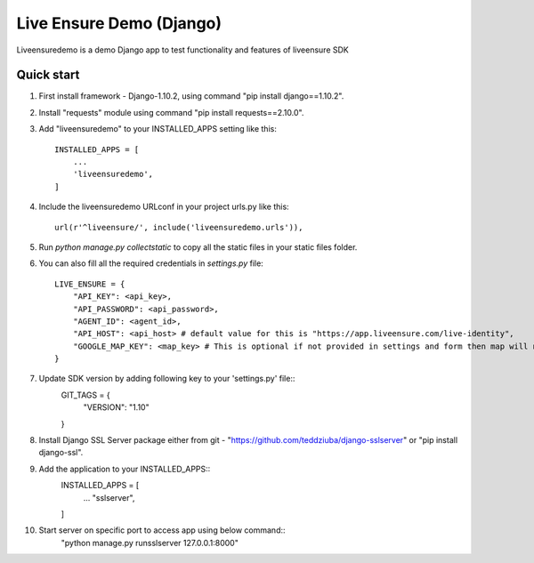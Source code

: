 =====
Live Ensure Demo (Django)
=====

Liveensuredemo is a demo Django app to test functionality and features of liveensure SDK


Quick start
-----------

1. First install framework - Django-1.10.2, using command "pip install django==1.10.2".

2. Install "requests" module using command "pip install requests==2.10.0". 

3. Add "liveensuredemo" to your INSTALLED_APPS setting like this::

    INSTALLED_APPS = [
        ...
        'liveensuredemo',
    ]

4. Include the liveensuredemo URLconf in your project urls.py like this::

    url(r'^liveensure/', include('liveensuredemo.urls')),

5. Run `python manage.py collectstatic` to copy all the static files in your static files folder.

6. You can also fill all the required credentials in `settings.py` file::
	
	LIVE_ENSURE = {
	    "API_KEY": <api_key>,
	    "API_PASSWORD": <api_password>,
	    "AGENT_ID": <agent_id>,
	    "API_HOST": <api_host> # default value for this is "https://app.liveensure.com/live-identity",
            "GOOGLE_MAP_KEY": <map_key> # This is optional if not provided in settings and form then map will not work on location authentication demo
	}

7. Update SDK version by adding following key to your 'settings.py' file::
	GIT_TAGS = {
    		"VERSION": "1.10"
	}

8. Install Django SSL Server package either from git - "https://github.com/teddziuba/django-sslserver" or "pip install django-ssl".

9. Add the application to your INSTALLED_APPS::
	INSTALLED_APPS = [
		...
		"sslserver",
	]

10. Start server on specific port to access app using below command::
	"python manage.py runsslserver 127.0.0.1:8000"
